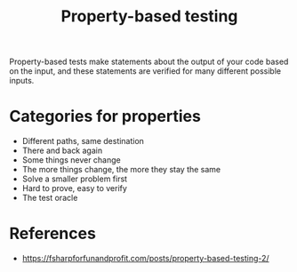 #+TITLE: Property-based testing
#+HTML_LINK_UP: ./index.html

Property-based tests make statements about the output of your code based on 
the input, and these statements are verified for many different possible inputs.

* Categories for properties
- Different paths, same destination
- There and back again
- Some things never change
- The more things change, the more they stay the same
- Solve a smaller problem first
- Hard to prove, easy to verify
- The test oracle

* References
- https://fsharpforfunandprofit.com/posts/property-based-testing-2/
